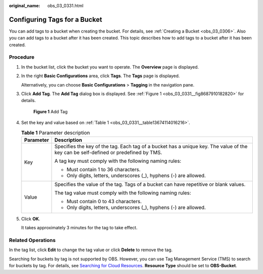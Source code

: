 :original_name: obs_03_0331.html

.. _obs_03_0331:

Configuring Tags for a Bucket
=============================

You can add tags to a bucket when creating the bucket. For details, see :ref:`Creating a Bucket <obs_03_0306>`. Also you can add tags to a bucket after it has been created. This topic describes how to add tags to a bucket after it has been created.

Procedure
---------

#. In the bucket list, click the bucket you want to operate. The **Overview** page is displayed.

#. In the right **Basic Configurations** area, click **Tags**. The **Tags** page is displayed.

   Alternatively, you can choose **Basic Configurations** > **Tagging** in the navigation pane.

#. Click **Add Tag**. The **Add Tag** dialog box is displayed. See :ref:`Figure 1 <obs_03_0331__fig8687910182820>` for details.

   .. _obs_03_0331__fig8687910182820:

   .. figure:: /_static/images/en-us_image_0129545688.png
      :alt: **Figure 1** Add Tag

      **Figure 1** Add Tag

#. Set the key and value based on :ref:`Table 1 <obs_03_0331__table13674114016216>`.

   .. _obs_03_0331__table13674114016216:

   .. table:: **Table 1** Parameter description

      +-----------------------------------+-------------------------------------------------------------------------------------------------------------------------------------+
      | Parameter                         | Description                                                                                                                         |
      +===================================+=====================================================================================================================================+
      | Key                               | Specifies the key of the tag. Each tag of a bucket has a unique key. The value of the key can be self-defined or predefined by TMS. |
      |                                   |                                                                                                                                     |
      |                                   | A tag key must comply with the following naming rules:                                                                              |
      |                                   |                                                                                                                                     |
      |                                   | -  Must contain 1 to 36 characters.                                                                                                 |
      |                                   | -  Only digits, letters, underscores (_), hyphens (-) are allowed.                                                                  |
      +-----------------------------------+-------------------------------------------------------------------------------------------------------------------------------------+
      | Value                             | Specifies the value of the tag. Tags of a bucket can have repetitive or blank values.                                               |
      |                                   |                                                                                                                                     |
      |                                   | The tag value must comply with the following naming rules:                                                                          |
      |                                   |                                                                                                                                     |
      |                                   | -  Must contain 0 to 43 characters.                                                                                                 |
      |                                   | -  Only digits, letters, underscores (_), hyphens (-) are allowed.                                                                  |
      +-----------------------------------+-------------------------------------------------------------------------------------------------------------------------------------+

#. Click **OK**.

   It takes approximately 3 minutes for the tag to take effect.

Related Operations
------------------

In the tag list, click **Edit** to change the tag value or click **Delete** to remove the tag.

Searching for buckets by tag is not supported by OBS. However, you can use Tag Management Service (TMS) to search for buckets by tag. For details, see `Searching for Cloud Resources <https://docs.otc.t-systems.com/usermanual/tms/en-us_topic_0056266264.html>`__. **Resource Type** should be set to **OBS-Bucket**.
